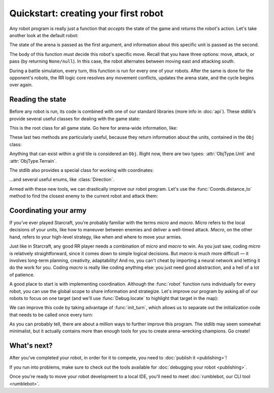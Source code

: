 Quickstart: creating your first robot
=====================================

Any robot program is really just a function that *accepts* the state of the game and *returns* the robot's action. Let's take another look at the default robot:

.. content-tabs::

    .. tab-container:: tab1
        :title: Python

        .. code-block:: python

            def robot(state, unit):
                if state.turn % 2 == 0:
                    return Action.move(Direction.East)
                else:
                    return Action.attack(Direction.South)

    .. tab-container:: tab2
        :title: Javascript

        .. code-block:: javascript

            function robot(state, unit) {
              if (state.turn % 2 === 0) {
                return Action.move(Direction.East)
              } else {
                return Action.attack(Direction.South)
              }
            }

The state of the arena is passed as the first argument, and information about this specific unit is passed as the second.

The body of this function must decide this robot's specific move. Recall that you have three options: move, attack, or pass (by returning ``None/null``). In this case, the robot alternates between moving east and attacking south.

During a battle simulation, every turn, this function is run for every one of your robots. After the same is done for the opponent's robots, the RR logic core resolves any movement conflicts, updates the arena state, and the cycle begins over again.

Reading the state
-----------------

Before any robot is run, its code is combined with one of our standard libraries (more info in :doc:`api`). These stdlib's provide several useful classes for dealing with the game state:



.. class:: State
    :noindex:

    This is the root class for all game state. Go here for arena-wide information, like:

    .. attribute:: turn
        :noindex:
    .. attribute:: our_team
        :noindex:
    .. attribute:: other_team
        :noindex:
    .. method:: objs_by_team(team)
        :noindex:
    .. method:: obj_by_coords(coords)
        :noindex:

These last two methods are particularly useful, because they return information about the units, contained in the ``Obj`` class:

.. class:: Obj
    :noindex:

    Anything that can exist within a grid tile is considered an ``Obj``. Right now, there are two types: :attr:`ObjType.Unit` and :attr:`ObjType.Terrain`.

    .. attribute:: id
        :noindex:
    .. attribute:: coords
        :noindex:
    .. attribute:: obj_type
        :noindex:
    .. attribute:: team
        :noindex:
    .. attribute:: health
        :noindex:

The stdlib also provides a special class for working with coordinates:

.. class:: Coords
    :noindex:

    .. attribute:: x, y
        :noindex:
    .. method:: distance_to(other)
        :noindex:
    .. method:: direction_to(other)
        :noindex:

...and several useful enums, like :class:`Direction`.

Armed with these new tools, we can drastically improve our robot program. Let's use the :func:`Coords.distance_to` method to find the closest enemy to the current robot and attack them:


.. content-tabs::

    .. tab-container:: tab1
        :title: Python

        .. code-block:: python

            def robot(state, unit):
                enemies = state.objs_by_team(state.other_team)
                closest_enemy = min(enemies,
                    key=lambda e: e.coords.distance_to(unit.coords)
                )
                direction = unit.coords.direction_to(closest_enemy.coords)

                if unit.coords.distance_to(closest_enemy.coords) == 1:
                    # we're right next to them
                    return Action.attack(direction)
                else:
                    return Action.move(direction)

    .. tab-container:: tab2
        :title: Javascript

        .. code-block:: javascript

            function robot(state, unit) {
              enemies = state.objsByTeam(state.otherTeam)
              // the `_` here is from lodash (https://lodash.com/), a set of nice js functions
              // it's included by default in RR
              closestEnemy = _.minBy(enemies,
                e => e.coords.distanceTo(unit.coords)
              )
              direction = unit.coords.directionTo(closestEnemy.coords)

              if (unit.coords.distanceTo(closestEnemy.coords) === 1) {
                // we're right next to them
                return Action.attack(direction)
              } else {
                return Action.move(direction)
              }
            }

Coordinating your army
----------------------

If you've ever played Starcraft, you're probably familiar with the terms *micro* and *macro*. *Micro* refers to the local decisions of your units, like how to maneuver between enemies and deliver a well-timed attack. *Macro*, on the other hand, refers to your high-level strategy, like when and where to move your armies.

Just like in Starcraft, any good RR player needs a combination of *micro* and *macro* to win. As you just saw, coding *micro* is relatively straightforward, since it comes down to simple logical decisions. But *macro* is much more difficult — it involves long-term planning, creativity, adaptability! And no, you can't cheat by importing a neural network and letting it do the work for you. Coding *macro* is really like coding anything else: you just need good abstraction, and a hell of a lot of patience.

A good place to start is with implementing coordination. Although the :func:`robot` function runs individually for every robot, you can use the global scope to share information and strategize. Let's improve our program by asking all of our robots to focus on one target (and we'll use :func:`Debug.locate` to highlight that target in the map):

.. content-tabs::

    .. tab-container:: tab1
        :title: Python

        .. code-block:: python

            target_id = None

            def robot(state, unit):
                global target_id

                if target_id:
                    if not state.obj_by_id(target_id):
                        # target has died
                        target_id = None

                if not target_id:
                    allies = state.objs_by_team(state.our_team)

                    def total_distance_for_team(enemy):
                        return sum([ally.coords.distance_to(enemy.coords) for ally in allies])

                    enemies = state.objs_by_team(state.other_team)
                    closest_enemy_for_team = min(enemies,
                        key=total_distance_for_team
                    )
                    target_id = closest_enemy_for_team.id

                target = state.obj_by_id(target_id)
                Debug.locate(target)
                direction = unit.coords.direction_to(target.coords)

                if unit.coords.distance_to(target.coords) == 1:
                    # we're right next to them
                    return Action.attack(direction)
                else:
                    return Action.move(direction)

    .. tab-container:: tab2
        :title: Javascript

        .. code-block:: javascript

            let targetId = null

            function robot(state, unit) {
              if (targetId) {
                if (!state.objById(targetId)) {
                  // target has died
                  targetId = null
                }
              }

              if (!targetId) {
                allies = state.objsByTeam(state.ourTeam)

                const totalDistanceForTeam = (enemy) =>
                  _.sum(allies.map(ally => ally.coords.distanceTo(enemy.coords)))

                enemies = state.objsByTeam(state.otherTeam)
                closestEnemyForTeam = _.minBy(enemies, totalDistanceForTeam)
                targetId = closestEnemyForTeam.id
              }

              const target = state.objById(targetId)
              Debug.locate(target)

              direction = unit.coords.directionTo(target.coords)

              if (unit.coords.distanceTo(target.coords) === 1) {
                // we're right next to them
                return Action.attack(direction)
              } else {
                return Action.move(direction)
              }
            }

We can improve this code by taking advantage of :func:`init_turn`, which allows us to separate out the initialization code that needs to be called once every turn:

.. content-tabs::

    .. tab-container:: tab1
        :title: Python

        .. code-block:: python

            target_id = None

            def init_turn(state):
                global target_id

                if target_id:
                    if not state.obj_by_id(target_id):
                        # target has died
                        target_id = None

                if not target_id:
                    allies = state.objs_by_team(state.our_team)

                    def total_distance_for_team(enemy):
                        return sum([ally.coords.distance_to(enemy.coords) for ally in allies])

                    enemies = state.objs_by_team(state.other_team)
                    closest_enemy_for_team = min(enemies,
                        key=total_distance_for_team
                    )
                    target_id = closest_enemy_for_team.id

            def robot(state, unit):
                target = state.obj_by_id(target_id)
                Debug.locate(target)
                direction = unit.coords.direction_to(target.coords)

                if unit.coords.distance_to(target.coords) == 1:
                    # we're right next to them
                    return Action.attack(direction)
                else:
                    return Action.move(direction)


    .. tab-container:: tab2
        :title: Javascript

        .. code-block:: javascript

            let targetId = null

            function initTurn(state) {
              if (targetId) {
                if (!state.objById(targetId)) {
                  // target has died
                  targetId = null
                }
              }

              if (!targetId) {
                allies = state.objsByTeam(state.ourTeam)

                const totalDistanceForTeam = (enemy) =>
                  _.sum(allies.map(ally => ally.coords.distanceTo(enemy.coords)))

                enemies = state.objsByTeam(state.otherTeam)
                closestEnemyForTeam = _.minBy(enemies, totalDistanceForTeam)
                targetId = closestEnemyForTeam.id
              }
            }

            function robot(state, unit) {
              const target = state.objById(targetId)
              Debug.locate(target)

              direction = unit.coords.directionTo(target.coords)

              if (unit.coords.distanceTo(target.coords) === 1) {
                // we're right next to them
                return Action.attack(direction)
              } else {
                return Action.move(direction)
              }
            }

As you can probably tell, there are about a million ways to further improve this program. The stdlib may seem somewhat minimalist, but it actually contains more than enough tools for you to create arena-wrecking champions. Go create!

What's next?
------------

After you've completed your robot, in order for it to compete, you need to :doc:`publish it <publishing>`!

If you run into problems, make sure to check out the tools available for :doc:`debugging your robot <publishing>`.

Once you're ready to move your robot development to a local IDE, you'll need to meet :doc:`rumblebot, our CLI tool <rumblebot>`.
